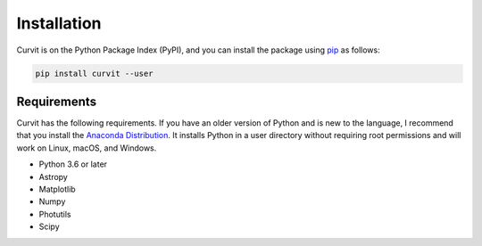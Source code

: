 ============
Installation
============

Curvit is on the Python Package Index (PyPI), and you can install the package using `pip`_ as follows:


.. _pip: https://pip.pypa.io/en/stable/

.. code:: bash

    pip install curvit --user

------------
Requirements
------------

Curvit has the following requirements. If you have an older version of Python and is new to the language, I recommend that you install the `Anaconda Distribution`_. It installs Python in a user directory without requiring root permissions and will work on Linux, macOS, and Windows.

.. _Anaconda Distribution: https://www.anaconda.com/products/individual

* Python 3.6 or later
* Astropy
* Matplotlib
* Numpy
* Photutils
* Scipy


